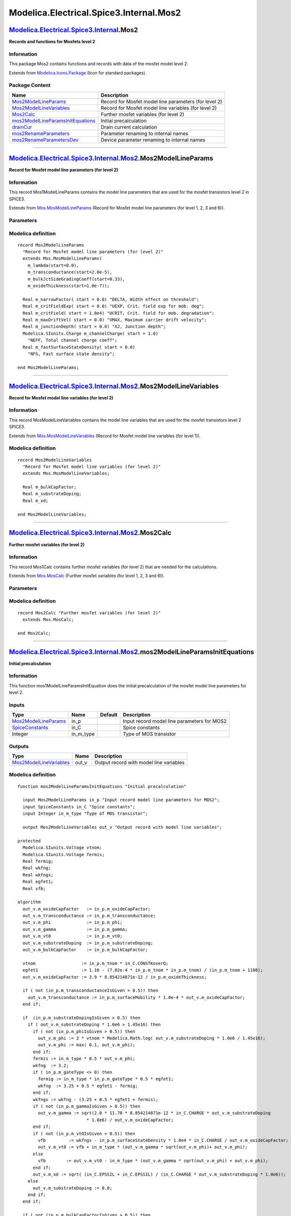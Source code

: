========================================
Modelica.Electrical.Spice3.Internal.Mos2
========================================

`Modelica.Electrical.Spice3.Internal <Modelica_Electrical_Spice3_Internal.html#Modelica.Electrical.Spice3.Internal>`_.Mos2
--------------------------------------------------------------------------------------------------------------------------

**Records and functions for Mosfets level 2**

Information
~~~~~~~~~~~

::

This package Mos2 contains functions and records with data of the mosfet
model level 2.

::

Extends from
`Modelica.Icons.Package <Modelica_Icons_Package.html#Modelica.Icons.Package>`_
(Icon for standard packages).

Package Content
~~~~~~~~~~~~~~~

+---------------------------------------------------------------------------------------------------------------------------------------------------------------------------------------------------------------------------------------------+---------------------------------------------------------+
| Name                                                                                                                                                                                                                                        | Description                                             |
+=============================================================================================================================================================================================================================================+=========================================================+
| |image7| `Mos2ModelLineParams <Modelica_Electrical_Spice3_Internal_Mos2.html#Modelica.Electrical.Spice3.Internal.Mos2.Mos2ModelLineParams>`_                                                                                                | Record for Mosfet model line parameters (for level 2)   |
+---------------------------------------------------------------------------------------------------------------------------------------------------------------------------------------------------------------------------------------------+---------------------------------------------------------+
| |image8| `Mos2ModelLineVariables <Modelica_Electrical_Spice3_Internal_Mos2.html#Modelica.Electrical.Spice3.Internal.Mos2.Mos2ModelLineVariables>`_                                                                                          | Record for Mosfet model line variables (for level 2)    |
+---------------------------------------------------------------------------------------------------------------------------------------------------------------------------------------------------------------------------------------------+---------------------------------------------------------+
| |image9| `Mos2Calc <Modelica_Electrical_Spice3_Internal_Mos2.html#Modelica.Electrical.Spice3.Internal.Mos2.Mos2Calc>`_                                                                                                                      | Further mosfet variables (for level 2)                  |
+---------------------------------------------------------------------------------------------------------------------------------------------------------------------------------------------------------------------------------------------+---------------------------------------------------------+
| |image10| `mos2ModelLineParamsInitEquations <Modelica_Electrical_Spice3_Internal_Mos2.html#Modelica.Electrical.Spice3.Internal.Mos2.mos2ModelLineParamsInitEquations>`_                                                                     | Initial precalculation                                  |
+---------------------------------------------------------------------------------------------------------------------------------------------------------------------------------------------------------------------------------------------+---------------------------------------------------------+
| |image11| `drainCur <Modelica_Electrical_Spice3_Internal_Mos2.html#Modelica.Electrical.Spice3.Internal.Mos2.drainCur>`_                                                                                                                     | Drain current calculation                               |
+---------------------------------------------------------------------------------------------------------------------------------------------------------------------------------------------------------------------------------------------+---------------------------------------------------------+
| |image12| `mos2RenameParameters <Modelica_Electrical_Spice3_Internal_Mos2.html#Modelica.Electrical.Spice3.Internal.Mos2.mos2RenameParameters>`_                                                                                             | Parameter renaming to internal names                    |
+---------------------------------------------------------------------------------------------------------------------------------------------------------------------------------------------------------------------------------------------+---------------------------------------------------------+
| |image13| `mos2RenameParametersDev <Modelica_Electrical_Spice3_Internal_Mos2.html#Modelica.Electrical.Spice3.Internal.Mos2.mos2RenameParametersDev>`_                                                                                       | Device parameter renaming to internal names             |
+---------------------------------------------------------------------------------------------------------------------------------------------------------------------------------------------------------------------------------------------+---------------------------------------------------------+

--------------

`Modelica.Electrical.Spice3.Internal.Mos2 <Modelica_Electrical_Spice3_Internal_Mos2.html#Modelica.Electrical.Spice3.Internal.Mos2>`_.Mos2ModelLineParams
--------------------------------------------------------------------------------------------------------------------------------------------------------

**Record for Mosfet model line parameters (for level 2)**

Information
~~~~~~~~~~~

::

This record Mos1ModelLineParams contains the model line parameters that
are used for the mosfet transistors level 2 in SPICE3.

::

Extends from
`Mos.MosModelLineParams <Modelica_Electrical_Spice3_Internal_Mos.html#Modelica.Electrical.Spice3.Internal.Mos.MosModelLineParams>`_
(Record for Mosfet model line parameters (for level 1, 2, 3 and 6)).

Parameters
~~~~~~~~~~

+----------------------------------------------------------------------------------------------------------------------------------------------+---------------------------------------+-----------+---------------------------------------------------------------+
| Type                                                                                                                                         | Name                                  | Default   | Description                                                   |
+==============================================================================================================================================+=======================================+===========+===============================================================+
| Initialization                                                                                                                               |
+----------------------------------------------------------------------------------------------------------------------------------------------+---------------------------------------+-----------+---------------------------------------------------------------+
| Real                                                                                                                                         | m\_jctSatCurDensity.start             | 0.0       | JS, Bulk jct. sat. current density, input - use tSatCurDens   |
+----------------------------------------------------------------------------------------------------------------------------------------------+---------------------------------------+-----------+---------------------------------------------------------------+
| `Resistance <Modelica_SIunits.html#Modelica.SIunits.Resistance>`_                                                                            | m\_sheetResistance.start              | 0.0       | RSH, Sheet resistance [Ohm]                                   |
+----------------------------------------------------------------------------------------------------------------------------------------------+---------------------------------------+-----------+---------------------------------------------------------------+
| Real                                                                                                                                         | m\_bulkJctPotential.start             | 0.8       | PB, Bulk junction potential, input - use tBulkPot             |
+----------------------------------------------------------------------------------------------------------------------------------------------+---------------------------------------+-----------+---------------------------------------------------------------+
| Real                                                                                                                                         | m\_bulkJctBotGradingCoeff.start       | 0.5       | MJ, Bottom grading coefficient                                |
+----------------------------------------------------------------------------------------------------------------------------------------------+---------------------------------------+-----------+---------------------------------------------------------------+
| Real                                                                                                                                         | m\_bulkJctSideGradingCoeff.start      | 0.33      | MJSW, Side grading coefficient                                |
+----------------------------------------------------------------------------------------------------------------------------------------------+---------------------------------------+-----------+---------------------------------------------------------------+
| Real                                                                                                                                         | m\_oxideThickness.start               | 1.0e-7    | TOX, Oxide thickness unit: micron                             |
+----------------------------------------------------------------------------------------------------------------------------------------------+---------------------------------------+-----------+---------------------------------------------------------------+
| Real                                                                                                                                         | m\_gateSourceOverlapCapFactor.start   | 0.0       | CGS0, Gate-source overlap cap                                 |
+----------------------------------------------------------------------------------------------------------------------------------------------+---------------------------------------+-----------+---------------------------------------------------------------+
| Real                                                                                                                                         | m\_gateDrainOverlapCapFactor.start    | 0.0       | CGD0, Gate-drain overlap cap                                  |
+----------------------------------------------------------------------------------------------------------------------------------------------+---------------------------------------+-----------+---------------------------------------------------------------+
| Real                                                                                                                                         | m\_gateBulkOverlapCapFactor.start     | 0.0       | CGB0, Gate-bulk overlap cap                                   |
+----------------------------------------------------------------------------------------------------------------------------------------------+---------------------------------------+-----------+---------------------------------------------------------------+
| Real                                                                                                                                         | m\_fNcoef.start                       | 0.0       | KF, Flicker noise coefficient                                 |
+----------------------------------------------------------------------------------------------------------------------------------------------+---------------------------------------+-----------+---------------------------------------------------------------+
| Real                                                                                                                                         | m\_fNexp.start                        | 1.0       | AF, Flicker noise exponent                                    |
+----------------------------------------------------------------------------------------------------------------------------------------------+---------------------------------------+-----------+---------------------------------------------------------------+
| Real                                                                                                                                         | m\_oxideCapFactor.start               | 0.0       |                                                               |
+----------------------------------------------------------------------------------------------------------------------------------------------+---------------------------------------+-----------+---------------------------------------------------------------+
| `Voltage <Modelica_SIunits.html#Modelica.SIunits.Voltage>`_                                                                                  | m\_vt0.start                          | 0.0       | VTO, Threshold voltage [V]                                    |
+----------------------------------------------------------------------------------------------------------------------------------------------+---------------------------------------+-----------+---------------------------------------------------------------+
| `Capacitance <Modelica_SIunits.html#Modelica.SIunits.Capacitance>`_                                                                          | m\_capBD.start                        | 0.0       | CBD, B-D junction capacitance [F]                             |
+----------------------------------------------------------------------------------------------------------------------------------------------+---------------------------------------+-----------+---------------------------------------------------------------+
| `Capacitance <Modelica_SIunits.html#Modelica.SIunits.Capacitance>`_                                                                          | m\_capBS.start                        | 0.0       | CBS, B-S junction capacitance [F]                             |
+----------------------------------------------------------------------------------------------------------------------------------------------+---------------------------------------+-----------+---------------------------------------------------------------+
| `CapacitancePerArea <Modelica_SIunits.html#Modelica.SIunits.CapacitancePerArea>`_                                                            | m\_bulkCapFactor.start                | 0.0       | CJ, Bottom junction cap per area [F/m2]                       |
+----------------------------------------------------------------------------------------------------------------------------------------------+---------------------------------------+-----------+---------------------------------------------------------------+
| `Permittivity <Modelica_SIunits.html#Modelica.SIunits.Permittivity>`_                                                                        | m\_sideWallCapFactor.start            | 0.0       | CJSW, Side grading coefficient [F/m]                          |
+----------------------------------------------------------------------------------------------------------------------------------------------+---------------------------------------+-----------+---------------------------------------------------------------+
| Real                                                                                                                                         | m\_fwdCapDepCoeff.start               | 0.5       | FC, Forward bias jct. fit parm.                               |
+----------------------------------------------------------------------------------------------------------------------------------------------+---------------------------------------+-----------+---------------------------------------------------------------+
| `Voltage <Modelica_SIunits.html#Modelica.SIunits.Voltage>`_                                                                                  | m\_phi.start                          | 0.6       | PHI, Surface potential [V]                                    |
+----------------------------------------------------------------------------------------------------------------------------------------------+---------------------------------------+-----------+---------------------------------------------------------------+
| `Voltage <Modelica_SIunits.html#Modelica.SIunits.Voltage>`_                                                                                  | m\_gamma.start                        | 0.0       | GAMMA, Bulk threshold parameter [V]                           |
+----------------------------------------------------------------------------------------------------------------------------------------------+---------------------------------------+-----------+---------------------------------------------------------------+
| `InversePotential <Modelica_SIunits.html#Modelica.SIunits.InversePotential>`_                                                                | m\_lambda.start                       | 0.0       | Channel-length modulation [1/V]                               |
+----------------------------------------------------------------------------------------------------------------------------------------------+---------------------------------------+-----------+---------------------------------------------------------------+
| Real                                                                                                                                         | m\_substrateDoping.start              | 0.0       | NSUB, Substrate doping                                        |
+----------------------------------------------------------------------------------------------------------------------------------------------+---------------------------------------+-----------+---------------------------------------------------------------+
| Real                                                                                                                                         | m\_gateType.start                     | 1.0       | TPG, Gate type                                                |
+----------------------------------------------------------------------------------------------------------------------------------------------+---------------------------------------+-----------+---------------------------------------------------------------+
| `PerArea\_cm <Modelica_SIunits_Conversions_NonSIunits.html#Modelica.SIunits.Conversions.NonSIunits.PerArea_cm>`_                             | m\_surfaceStateDensity.start          | 0.0       | NSS, Gate type [1/cm2]                                        |
+----------------------------------------------------------------------------------------------------------------------------------------------+---------------------------------------+-----------+---------------------------------------------------------------+
| `Area\_cmPerVoltageSecond <Modelica_SIunits_Conversions_NonSIunits.html#Modelica.SIunits.Conversions.NonSIunits.Area_cmPerVoltageSecond>`_   | m\_surfaceMobility.start              | 600.0     | UO, Surface mobility [cm2/(V.s)]                              |
+----------------------------------------------------------------------------------------------------------------------------------------------+---------------------------------------+-----------+---------------------------------------------------------------+
| `Length <Modelica_SIunits.html#Modelica.SIunits.Length>`_                                                                                    | m\_latDiff.start                      | 0.0       | LD, Lateral diffusion [m]                                     |
+----------------------------------------------------------------------------------------------------------------------------------------------+---------------------------------------+-----------+---------------------------------------------------------------+
| `Current <Modelica_SIunits.html#Modelica.SIunits.Current>`_                                                                                  | m\_jctSatCur.start                    | 1.0e-14   | IS, Bulk junction sat. current [A]                            |
+----------------------------------------------------------------------------------------------------------------------------------------------+---------------------------------------+-----------+---------------------------------------------------------------+
| `Resistance <Modelica_SIunits.html#Modelica.SIunits.Resistance>`_                                                                            | m\_drainResistance.start              | 0         | RD, Drain ohmic resistance [Ohm]                              |
+----------------------------------------------------------------------------------------------------------------------------------------------+---------------------------------------+-----------+---------------------------------------------------------------+
| `Resistance <Modelica_SIunits.html#Modelica.SIunits.Resistance>`_                                                                            | m\_sourceResistance.start             | 0         | RS, Source ohmic resistance [Ohm]                             |
+----------------------------------------------------------------------------------------------------------------------------------------------+---------------------------------------+-----------+---------------------------------------------------------------+
| `Transconductance <Modelica_SIunits.html#Modelica.SIunits.Transconductance>`_                                                                | m\_transconductance.start             | 2.0e-5    | input - use tTransconductance [A/V2]                          |
+----------------------------------------------------------------------------------------------------------------------------------------------+---------------------------------------+-----------+---------------------------------------------------------------+

Modelica definition
~~~~~~~~~~~~~~~~~~~

::

    record Mos2ModelLineParams 
      "Record for Mosfet model line parameters (for level 2)"
      extends Mos.MosModelLineParams(
        m_lambda(start=0.0),
        m_transconductance(start=2.0e-5),
        m_bulkJctSideGradingCoeff(start=0.33),
        m_oxideThickness(start=1.0e-7));

      Real m_narrowFactor( start = 0.0) "DELTA, Width effect on threshold";
      Real m_critFieldExp( start = 0.0) "UEXP, Crit. field exp for mob. deg";
      Real m_critField( start = 1.0e4) "UCRIT, Crit. field for mob. degradation";
      Real m_maxDriftVel( start = 0.0) "VMAX, Maximum carrier drift velocity";
      Real m_junctionDepth( start = 0.0) "XJ, Junction depth";
      Modelica.SIunits.Charge m_channelCharge( start = 1.0) 
        "NEFF, Total channel charge coeff";
      Real m_fastSurfaceStateDensity( start = 0.0) 
        "NFS, Fast surface state density";

    end Mos2ModelLineParams;

--------------

`Modelica.Electrical.Spice3.Internal.Mos2 <Modelica_Electrical_Spice3_Internal_Mos2.html#Modelica.Electrical.Spice3.Internal.Mos2>`_.Mos2ModelLineVariables
-----------------------------------------------------------------------------------------------------------------------------------------------------------

**Record for Mosfet model line variables (for level 2)**

Information
~~~~~~~~~~~

::

This record MosModelLineVariables contains the model line variables that
are used for the mosfet transistors level 2 SPICE3.

::

Extends from
`Mos.MosModelLineVariables <Modelica_Electrical_Spice3_Internal_Mos.html#Modelica.Electrical.Spice3.Internal.Mos.MosModelLineVariables>`_
(Record for Mosfet model line variables (for level 1)).

Modelica definition
~~~~~~~~~~~~~~~~~~~

::

    record Mos2ModelLineVariables 
      "Record for Mosfet model line variables (for level 2)"
      extends Mos.MosModelLineVariables;

      Real m_bulkCapFactor;
      Real m_substrateDoping;
      Real m_xd;

    end Mos2ModelLineVariables;

--------------

`Modelica.Electrical.Spice3.Internal.Mos2 <Modelica_Electrical_Spice3_Internal_Mos2.html#Modelica.Electrical.Spice3.Internal.Mos2>`_.Mos2Calc
---------------------------------------------------------------------------------------------------------------------------------------------

**Further mosfet variables (for level 2)**

Information
~~~~~~~~~~~

::

This record Mos1Calc contains further mosfet variables (for level 2)
that are needed for the calculations.

::

Extends from
`Mos.MosCalc <Modelica_Electrical_Spice3_Internal_Mos.html#Modelica.Electrical.Spice3.Internal.Mos.MosCalc>`_
(Further mosfet variables (for level 1, 2, 3 and 6)).

Parameters
~~~~~~~~~~

+---------------------------------------------------------------------------------+------------------------------+-----------+---------------+
| Type                                                                            | Name                         | Default   | Description   |
+=================================================================================+==============================+===========+===============+
| Initialization                                                                  |
+---------------------------------------------------------------------------------+------------------------------+-----------+---------------+
| Integer                                                                         | m\_mode.start                | 1         | Mode          |
+---------------------------------------------------------------------------------+------------------------------+-----------+---------------+
| `Transconductance <Modelica_SIunits.html#Modelica.SIunits.Transconductance>`_   | m\_tTransconductance.start   | 0.        | [A/V2]        |
+---------------------------------------------------------------------------------+------------------------------+-----------+---------------+
| Real                                                                            | m\_tSurfMob.start            | 0.        |               |
+---------------------------------------------------------------------------------+------------------------------+-----------+---------------+
| `Voltage <Modelica_SIunits.html#Modelica.SIunits.Voltage>`_                     | m\_tPhi.start                | 0.7       | [V]           |
+---------------------------------------------------------------------------------+------------------------------+-----------+---------------+
| `Voltage <Modelica_SIunits.html#Modelica.SIunits.Voltage>`_                     | m\_tVto.start                | 1.        | [V]           |
+---------------------------------------------------------------------------------+------------------------------+-----------+---------------+
| Real                                                                            | m\_tSatCurDens.start         | 0.        |               |
+---------------------------------------------------------------------------------+------------------------------+-----------+---------------+
| `Current <Modelica_SIunits.html#Modelica.SIunits.Current>`_                     | m\_tDrainSatCur.start        | 0.        | [A]           |
+---------------------------------------------------------------------------------+------------------------------+-----------+---------------+
| `Current <Modelica_SIunits.html#Modelica.SIunits.Current>`_                     | m\_tSourceSatCur.start       | 0.        | [A]           |
+---------------------------------------------------------------------------------+------------------------------+-----------+---------------+
| `Capacitance <Modelica_SIunits.html#Modelica.SIunits.Capacitance>`_             | m\_tCBDb.start               | 0.        | [F]           |
+---------------------------------------------------------------------------------+------------------------------+-----------+---------------+
| `Capacitance <Modelica_SIunits.html#Modelica.SIunits.Capacitance>`_             | m\_tCBDs.start               | 0.        | [F]           |
+---------------------------------------------------------------------------------+------------------------------+-----------+---------------+
| `Capacitance <Modelica_SIunits.html#Modelica.SIunits.Capacitance>`_             | m\_tCBSb.start               | 0.        | [F]           |
+---------------------------------------------------------------------------------+------------------------------+-----------+---------------+
| `Capacitance <Modelica_SIunits.html#Modelica.SIunits.Capacitance>`_             | m\_tCBSs.start               | 0.        | [F]           |
+---------------------------------------------------------------------------------+------------------------------+-----------+---------------+
| Real                                                                            | m\_tCj.start                 | 0.        |               |
+---------------------------------------------------------------------------------+------------------------------+-----------+---------------+
| Real                                                                            | m\_tCjsw.start               | 0.        |               |
+---------------------------------------------------------------------------------+------------------------------+-----------+---------------+
| `Voltage <Modelica_SIunits.html#Modelica.SIunits.Voltage>`_                     | m\_tBulkPot.start            | 0.7       | [V]           |
+---------------------------------------------------------------------------------+------------------------------+-----------+---------------+
| Real                                                                            | m\_tDepCap.start             | 0.35      |               |
+---------------------------------------------------------------------------------+------------------------------+-----------+---------------+
| `Voltage <Modelica_SIunits.html#Modelica.SIunits.Voltage>`_                     | m\_tVbi.start                | 1.        | [V]           |
+---------------------------------------------------------------------------------+------------------------------+-----------+---------------+
| `Voltage <Modelica_SIunits.html#Modelica.SIunits.Voltage>`_                     | m\_VBScrit.start             | 0.7       | [V]           |
+---------------------------------------------------------------------------------+------------------------------+-----------+---------------+
| `Voltage <Modelica_SIunits.html#Modelica.SIunits.Voltage>`_                     | m\_VBDcrit.start             | 0.7       | [V]           |
+---------------------------------------------------------------------------------+------------------------------+-----------+---------------+
| Real                                                                            | m\_f1b.start                 | 0.        |               |
+---------------------------------------------------------------------------------+------------------------------+-----------+---------------+
| Real                                                                            | m\_f2b.start                 | 0.        |               |
+---------------------------------------------------------------------------------+------------------------------+-----------+---------------+
| Real                                                                            | m\_f3b.start                 | 0.        |               |
+---------------------------------------------------------------------------------+------------------------------+-----------+---------------+
| Real                                                                            | m\_f1s.start                 | 0.        |               |
+---------------------------------------------------------------------------------+------------------------------+-----------+---------------+
| Real                                                                            | m\_f2s.start                 | 0.        |               |
+---------------------------------------------------------------------------------+------------------------------+-----------+---------------+
| Real                                                                            | m\_f3s.start                 | 0.        |               |
+---------------------------------------------------------------------------------+------------------------------+-----------+---------------+
| Real                                                                            | m\_dVt.start                 | 0.        |               |
+---------------------------------------------------------------------------------+------------------------------+-----------+---------------+
| `Capacitance <Modelica_SIunits.html#Modelica.SIunits.Capacitance>`_             | m\_capgd.start               | 0.        | [F]           |
+---------------------------------------------------------------------------------+------------------------------+-----------+---------------+
| `Capacitance <Modelica_SIunits.html#Modelica.SIunits.Capacitance>`_             | m\_capgs.start               | 0.        | [F]           |
+---------------------------------------------------------------------------------+------------------------------+-----------+---------------+
| `Capacitance <Modelica_SIunits.html#Modelica.SIunits.Capacitance>`_             | m\_capgb.start               | 0.        | [F]           |
+---------------------------------------------------------------------------------+------------------------------+-----------+---------------+
| `Charge <Modelica_SIunits.html#Modelica.SIunits.Charge>`_                       | m\_qgs.start                 | 0.        | [C]           |
+---------------------------------------------------------------------------------+------------------------------+-----------+---------------+
| `Charge <Modelica_SIunits.html#Modelica.SIunits.Charge>`_                       | m\_qgd.start                 | 0.        | [C]           |
+---------------------------------------------------------------------------------+------------------------------+-----------+---------------+
| `Charge <Modelica_SIunits.html#Modelica.SIunits.Charge>`_                       | m\_qgb.start                 | 0.        | [C]           |
+---------------------------------------------------------------------------------+------------------------------+-----------+---------------+

Modelica definition
~~~~~~~~~~~~~~~~~~~

::

    record Mos2Calc "Further mosfet variables (for level 2)"
      extends Mos.MosCalc;

    end Mos2Calc;

--------------

`Modelica.Electrical.Spice3.Internal.Mos2 <Modelica_Electrical_Spice3_Internal_Mos2.html#Modelica.Electrical.Spice3.Internal.Mos2>`_.mos2ModelLineParamsInitEquations
---------------------------------------------------------------------------------------------------------------------------------------------------------------------

**Initial precalculation**

Information
~~~~~~~~~~~

::

This function mos1ModelLineParamsInitEquation does the initial
precalculation of the mosfet model line parameters for level 2.

::

Inputs
~~~~~~

+---------------------------------------------------------------------------------------------------------------------------------------+---------------+-----------+-----------------------------------------------+
| Type                                                                                                                                  | Name          | Default   | Description                                   |
+=======================================================================================================================================+===============+===========+===============================================+
| `Mos2ModelLineParams <Modelica_Electrical_Spice3_Internal_Mos2.html#Modelica.Electrical.Spice3.Internal.Mos2.Mos2ModelLineParams>`_   | in\_p         |           | Input record model line parameters for MOS2   |
+---------------------------------------------------------------------------------------------------------------------------------------+---------------+-----------+-----------------------------------------------+
| `SpiceConstants <Modelica_Electrical_Spice3_Internal.html#Modelica.Electrical.Spice3.Internal.SpiceConstants>`_                       | in\_C         |           | Spice constants                               |
+---------------------------------------------------------------------------------------------------------------------------------------+---------------+-----------+-----------------------------------------------+
| Integer                                                                                                                               | in\_m\_type   |           | Type of MOS transistor                        |
+---------------------------------------------------------------------------------------------------------------------------------------+---------------+-----------+-----------------------------------------------+

Outputs
~~~~~~~

+---------------------------------------------------------------------------------------------------------------------------------------------+----------+-------------------------------------------+
| Type                                                                                                                                        | Name     | Description                               |
+=============================================================================================================================================+==========+===========================================+
| `Mos2ModelLineVariables <Modelica_Electrical_Spice3_Internal_Mos2.html#Modelica.Electrical.Spice3.Internal.Mos2.Mos2ModelLineVariables>`_   | out\_v   | Output record with model line variables   |
+---------------------------------------------------------------------------------------------------------------------------------------------+----------+-------------------------------------------+

Modelica definition
~~~~~~~~~~~~~~~~~~~

::

    function mos2ModelLineParamsInitEquations "Initial precalculation"

      input Mos2ModelLineParams in_p "Input record model line parameters for MOS2";
      input SpiceConstants in_C "Spice constants";
      input Integer in_m_type "Type of MOS transistor";

      output Mos2ModelLineVariables out_v "Output record with model line variables";

    protected 
      Modelica.SIunits.Voltage vtnom;
      Modelica.SIunits.Voltage fermis;
      Real fermig;
      Real wkfng;
      Real wkfngs;
      Real egfet1;
      Real vfb;

    algorithm 
      out_v.m_oxideCapFactor   := in_p.m_oxideCapFactor;
      out_v.m_transconductance := in_p.m_transconductance;
      out_v.m_phi              := in_p.m_phi;
      out_v.m_gamma            := in_p.m_gamma;
      out_v.m_vt0              := in_p.m_vt0;
      out_v.m_substrateDoping  := in_p.m_substrateDoping;
      out_v.m_bulkCapFactor    := in_p.m_bulkCapFactor;

      vtnom                  := in_p.m_tnom * in_C.CONSTKoverQ;
      egfet1                 := 1.16 - (7.02e-4 * in_p.m_tnom * in_p.m_tnom) / (in_p.m_tnom + 1108);
      out_v.m_oxideCapFactor := 3.9 * 8.854214871e-12 / in_p.m_oxideThickness;

      if ( not (in_p.m_transconductanceIsGiven > 0.5)) then
        out_v.m_transconductance := in_p.m_surfaceMobility * 1.0e-4 * out_v.m_oxideCapFactor;
      end if;

      if  (in_p.m_substrateDopingIsGiven > 0.5) then
        if ( out_v.m_substrateDoping * 1.0e6 > 1.45e16) then
          if ( not (in_p.m_phiIsGiven > 0.5)) then
            out_v.m_phi := 2 * vtnom * Modelica.Math.log( out_v.m_substrateDoping * 1.0e6 / 1.45e16);
            out_v.m_phi := max( 0.1, out_v.m_phi);
          end if;
          fermis := in_m_type * 0.5 * out_v.m_phi;
          wkfng  := 3.2;
          if ( in_p.m_gateType <> 0) then
            fermig := in_m_type * in_p.m_gateType * 0.5 * egfet1;
            wkfng  := 3.25 + 0.5 * egfet1 - fermig;
          end if;
          wkfngs := wkfng - (3.25 + 0.5 * egfet1 + fermis);
          if ( not (in_p.m_gammaIsGiven > 0.5)) then
            out_v.m_gamma := sqrt(2.0 * 11.70 * 8.854214871e-12 * in_C.CHARGE * out_v.m_substrateDoping
                               * 1.0e6) / out_v.m_oxideCapFactor;
          end if;
          if ( not (in_p.m_vtOIsGiven > 0.5)) then
            vfb         := wkfngs - in_p.m_surfaceStateDensity * 1.0e4 * in_C.CHARGE / out_v.m_oxideCapFactor;
            out_v.m_vt0 := vfb + in_m_type * (out_v.m_gamma * sqrt(out_v.m_phi)+ out_v.m_phi);
          else
            vfb        := out_v.m_vt0 - in_m_type * (out_v.m_gamma * sqrt(out_v.m_phi) + out_v.m_phi);
          end if;
          out_v.m_xd := sqrt( (in_C.EPSSIL + in_C.EPSSIL) / (in_C.CHARGE * out_v.m_substrateDoping * 1.0e6));
        else
          out_v.m_substrateDoping := 0.0;
        end if;
      end if;

      if ( not (in_p.m_bulkCapFactorIsGiven > 0.5)) then
        out_v.m_bulkCapFactor := sqrt( in_C.EPSSIL * in_C.CHARGE * out_v.m_substrateDoping
                                  * 1e6 /(2 * in_p.m_bulkJctPotential));
      end if;

    end mos2ModelLineParamsInitEquations;

--------------

`Modelica.Electrical.Spice3.Internal.Mos2 <Modelica_Electrical_Spice3_Internal_Mos2.html#Modelica.Electrical.Spice3.Internal.Mos2>`_.drainCur
---------------------------------------------------------------------------------------------------------------------------------------------

**Drain current calculation**

Information
~~~~~~~~~~~

::

This function drainCur calculates the main currents that flows from
drain node to source node (level 2).

::

Inputs
~~~~~~

+---------------------------------------------------------------------------------------------------------------------------------------------+---------------+-----------+-----------------------------------------------+
| Type                                                                                                                                        | Name          | Default   | Description                                   |
+=============================================================================================================================================+===============+===========+===============================================+
| `Voltage <Modelica_SIunits.html#Modelica.SIunits.Voltage>`_                                                                                 | vbs           |           | [V]                                           |
+---------------------------------------------------------------------------------------------------------------------------------------------+---------------+-----------+-----------------------------------------------+
| `Voltage <Modelica_SIunits.html#Modelica.SIunits.Voltage>`_                                                                                 | vgs           |           | [V]                                           |
+---------------------------------------------------------------------------------------------------------------------------------------------+---------------+-----------+-----------------------------------------------+
| `Voltage <Modelica_SIunits.html#Modelica.SIunits.Voltage>`_                                                                                 | vds           |           | [V]                                           |
+---------------------------------------------------------------------------------------------------------------------------------------------+---------------+-----------+-----------------------------------------------+
| `Mosfet <Modelica_Electrical_Spice3_Internal_Mosfet.html#Modelica.Electrical.Spice3.Internal.Mosfet.Mosfet>`_                               | in\_m         |           | Record mosfet                                 |
+---------------------------------------------------------------------------------------------------------------------------------------------+---------------+-----------+-----------------------------------------------+
| `Mos2Calc <Modelica_Electrical_Spice3_Internal_Mos2.html#Modelica.Electrical.Spice3.Internal.Mos2.Mos2Calc>`_                               | in\_c         |           | Input record Mos2Calc                         |
+---------------------------------------------------------------------------------------------------------------------------------------------+---------------+-----------+-----------------------------------------------+
| `Mos2ModelLineParams <Modelica_Electrical_Spice3_Internal_Mos2.html#Modelica.Electrical.Spice3.Internal.Mos2.Mos2ModelLineParams>`_         | in\_p         |           | Input record model line parameters for MOS2   |
+---------------------------------------------------------------------------------------------------------------------------------------------+---------------+-----------+-----------------------------------------------+
| `SpiceConstants <Modelica_Electrical_Spice3_Internal.html#Modelica.Electrical.Spice3.Internal.SpiceConstants>`_                             | in\_C         |           | Spice constants                               |
+---------------------------------------------------------------------------------------------------------------------------------------------+---------------+-----------+-----------------------------------------------+
| `Mos2ModelLineVariables <Modelica_Electrical_Spice3_Internal_Mos2.html#Modelica.Electrical.Spice3.Internal.Mos2.Mos2ModelLineVariables>`_   | in\_vp        |           | Input record model line variables             |
+---------------------------------------------------------------------------------------------------------------------------------------------+---------------+-----------+-----------------------------------------------+
| Integer                                                                                                                                     | in\_m\_type   |           | Type of MOS transistor                        |
+---------------------------------------------------------------------------------------------------------------------------------------------+---------------+-----------+-----------------------------------------------+

Outputs
~~~~~~~

+-----------------------------------------------------------------------------------------------------------------+----------+--------------------------+
| Type                                                                                                            | Name     | Description              |
+=================================================================================================================+==========+==========================+
| `Mos2Calc <Modelica_Electrical_Spice3_Internal_Mos2.html#Modelica.Electrical.Spice3.Internal.Mos2.Mos2Calc>`_   | out\_c   | Output record Mos2Calc   |
+-----------------------------------------------------------------------------------------------------------------+----------+--------------------------+

Modelica definition
~~~~~~~~~~~~~~~~~~~

::

    function drainCur "Drain current calculation"

       input Modelica.SIunits.Voltage vbs;
       input Modelica.SIunits.Voltage vgs;
       input Modelica.SIunits.Voltage vds;

       input Mosfet.Mosfet in_m "Record mosfet";
       input Mos2Calc in_c "Input record Mos2Calc";
       input Mos2ModelLineParams in_p "Input record model line parameters for MOS2";
       input SpiceConstants in_C "Spice constants";
       input Mos2ModelLineVariables in_vp "Input record model line variables";
       input Integer in_m_type "Type of MOS transistor";

       output Mos2Calc out_c "Output record Mos2Calc";

    protected 
      Real vt;      // K * T / Q
      Real beta1;
      Real dsrgdb;
      Real d2sdb2;
      Real sphi = 0.0;
      Real sphi3 = 1.0;    // square root of phi
      Real barg;
      Real sarg;
      Real bsarg = 0.0;
      Real sarg3;
      Real d2bdb2;
      Real factor;
      Real dbrgdb;
      Real eta;
      Real vbin;
      Real vth;
      Real dgddb2;
      Real dgddvb;
      Real dgdvds;
      Real gamasd;
      Real gammad;
      Real xn =   1.0;
      Real argg = 0.0;
      Real vgst;
      Real vgsx;
      Real dgdvbs;
      Real body;
      Real bodys = 0.0;
      Real gdbdv;
      Real dodvbs;
      Real dodvds = 0.0;
      Real dxndvd = 0.0;
      Real dxndvb = 0.0;
      Real dudvgs;
      Real dudvds;
      Real dudvbs;
      Real ufact;
      Real ueff;
      Real dsdvgs;
      Real dsdvbs;
      Real dbsrdb;
      Real gdbdvs = 0.0;
      Real dldvgs;
      Real dldvds;
      Real dldvbs;
      Real clfact;
      Real xleff;
      Real deltal;
      Real xwb;
      Real xld;
      Real xlamda = in_p.m_lambda;
      Real phiMinVbs;
      Real tmp;

      Real argss;
      Real argsd;
      Real args = 0.0;
      Real argd = 0.0;
      Real argxs = 0.0;
      Real argxd = 0.0;
      Real dbargs;
      Real dbargd;
      Real dbxws;
      Real dbxwd;
      Real xwd;
      Real xws;
      Real daddb2;
      Real dasdb2;
      Real ddxwd;
      Real cfs;
      Real cdonco;
      Real argv;
      Real gammd2;
      Real arg;
      Real y3;
      Real xvalid = 0.0;
      Real[4] sig1;
      Real[4] sig2;
      Real[4] a4;
      Real[4] b4;
      Real[8] x4;
      Real[8] poly4;
      Real delta4;
      Integer j;
      Integer iknt = 0;
      Integer i;
      Integer jknt = 0;
      Real v1;
      Real v2;
      Real xv;
      Real a1;
      Real b1;
      Real c1;
      Real d1;
      Real b2;
      Real r1;
      Real s1;
      Real s2;
      Real p1;
      Real p0;
      Real p2;
      Real a3;
      Real b3;
      Real sargv;
      Real dldsat;
      Real xlfact;
      Real xdv;
      Real xlv;
      Real vqchan;
      Real dqdsat;
      Real vl;
      Real dfunds;
      Real dfundg;
      Real dfundb;
      Real xls;
      Real dfact;
      Real vdson;
      Real cdson;
      Real gdson;
      Real didvds;
      Real gmw;
      Real gbson;
      Real expg;

    algorithm 
       out_c := in_c;

      vt := in_C.CONSTKoverQ * in_C.REFTEMP;

      phiMinVbs := out_c.m_tPhi - vbs;
      if ( vbs <= 0.0) then
        sarg   := sqrt( phiMinVbs);
        dsrgdb := -0.5 / sarg;
        d2sdb2 := 0.5 * dsrgdb / phiMinVbs;
      else
        sphi   :=sqrt(out_c.m_tPhi);
        sphi3  :=out_c.m_tPhi*sphi;
        sarg   :=sphi/(1.0 + 0.5*vbs/out_c.m_tPhi);
        tmp    :=sarg/sphi3;
        dsrgdb :=-0.5*sarg*tmp;
        d2sdb2 :=-dsrgdb*tmp;
      end if;

      if ( (vds-vbs) >= 0) then
        barg   := sqrt( phiMinVbs + vds);
        dbrgdb := -0.5 / barg;
        d2bdb2 := 0.5 * dbrgdb / (phiMinVbs + vds);
      else
        barg   := sphi / (1.0 + 0.5 * (vbs - vds) / out_c.m_tPhi);
        tmp    := barg / sphi3;
        dbrgdb := -0.5 * barg * tmp;
        d2bdb2 := -dbrgdb * tmp;
      end if;

      factor := 0.125 * in_p.m_narrowFactor * 2.0 * Modelica.Constants.pi*in_C.EPSSIL / out_c.m_capOx * out_c.m_lEff;

      eta    := 1.0 + factor;
      vbin   := out_c.m_tVbi * in_m_type + factor * phiMinVbs;
      if ( (in_vp.m_gamma > 0.0) or (in_vp.m_substrateDoping > 0.0)) then
        xwd := in_vp.m_xd * barg;
        xws := in_vp.m_xd * sarg;

        argss  := 0.0;
        argsd  := 0.0;
        dbargs := 0.0;
        dbargd := 0.0;
        dgdvds := 0.0;
        dgddb2 := 0.0;
        if ( in_p.m_junctionDepth > 0) then
          tmp   := 2.0 / in_p.m_junctionDepth;
          argxs := 1.0 + xws * tmp;
          argxd := 1.0 + xwd * tmp;
          args  := sqrt( argxs);
          argd  := sqrt( argxd);
          tmp   := 0.5 * in_p.m_junctionDepth / out_c.m_lEff;
          argss := tmp * (args - 1.0);
          argsd := tmp * (argd - 1.0);
        end if;
        gamasd := in_vp.m_gamma * (1.0 - argss - argsd);
        dbxwd  := in_vp.m_xd * dbrgdb;
        dbxws  := in_vp.m_xd * dsrgdb;
        if ( in_p.m_junctionDepth > 0) then
          tmp    := 0.5 / out_c.m_lEff;
          dbargs := tmp * dbxws / args;
          dbargd := tmp * dbxwd / argd;
          dasdb2 := -in_vp.m_xd * (d2sdb2 + dsrgdb * dsrgdb * in_vp.m_xd
                    / (in_p.m_junctionDepth * argxs)) / (out_c.m_lEff * args);
          daddb2 := -in_vp.m_xd * (d2bdb2 + dbrgdb * dbrgdb * in_vp.m_xd
                    / (in_p.m_junctionDepth * argxd))
                    / (out_c.m_lEff * argd);
          dgddb2 := -0.5 * in_vp.m_gamma * (dasdb2 + daddb2);
        end if;
        dgddvb := -in_vp.m_gamma * (dbargs + dbargd);
        if ( in_p.m_junctionDepth > 0) then
          ddxwd  := -dbxwd;
          dgdvds := -in_vp.m_gamma * 0.5 * ddxwd / (out_c.m_lEff * argd);
        end if;
      else
        gamasd := in_vp.m_gamma;
        gammad := in_vp.m_gamma;
        dgddvb := 0.0;
        dgdvds := 0.0;
        dgddb2 := 0.0;
      end if;

      out_c.m_von   := vbin + gamasd * sarg;
      vth           := out_c.m_von;
      out_c.m_vdsat := 0.0;
      if ( in_p.m_fastSurfaceStateDensity <> 0.0 and out_c.m_capOx <> 0.0) then
        cfs          := in_C.CHARGE * in_p.m_fastSurfaceStateDensity * 1.0e4;
        cdonco       := -(gamasd * dsrgdb + dgddvb * sarg) + factor;
        xn           := 1.0 + cfs / out_c.m_capOx * in_m.m_width * out_c.m_lEff + cdonco;
        tmp          := vt * xn;
        out_c.m_von  := out_c.m_von + tmp;
        argg         := 1.0 / tmp;
        vgst         := vgs - out_c.m_von;
      else
        vgst := vgs - out_c.m_von;
        if ( vgs <= out_c.m_von) then
          // cutoff region
          out_c.m_gds    := 0.0;
          out_c.m_cdrain := 0.0;
          out_c.m_gm     := 0.0;
          out_c.m_gmbs   := 0.0;
          return;
        end if;
      end if;

      sarg3  := sarg * sarg * sarg;
      gammad := gamasd;
      dgdvbs := dgddvb;
      body   := barg * barg * barg - sarg3;
      gdbdv  := 2.0 * gammad * (barg * barg * dbrgdb - sarg * sarg * dsrgdb);
      dodvbs := -factor + dgdvbs * sarg + gammad * dsrgdb;

      if ( (in_p.m_fastSurfaceStateDensity <> 0.0) and (out_c.m_capOx <> 0.0)) then
        dxndvb := 2.0 * dgdvbs * dsrgdb + gammad * d2sdb2 + dgddb2 * sarg;
        dodvbs := dodvbs + vt * dxndvb;
        dxndvd := dgdvds * dsrgdb;
        dodvds := dgdvds * sarg + vt * dxndvd;
      end if;

      // evaluate effective mobility and its derivatives
      ufact  := 1.0;
      ueff   := in_p.m_surfaceMobility * 1e-4;
      dudvgs := 0.0;
      dudvds := 0.0;
      dudvbs := 0.0;
      if (out_c.m_capOx > 0.0) then
        tmp := in_p.m_critField * in_C.EPSSIL * 100 / in_vp.m_oxideCapFactor;
        if (vgst > tmp) then
          ufact  := exp( in_p.m_critFieldExp * Modelica.Math.log( tmp / vgst));
          ueff   := in_p.m_surfaceMobility * 1.0e-4 * ufact;
          dudvgs := -ufact * in_p.m_critFieldExp / vgst;
          dudvds := 0.0;
          dudvbs := in_p.m_critFieldExp * ufact * dodvbs / vgst;
        end if;
      end if;

      // evaluate saturation voltage and its derivatives according to
      // grove-frohman equation
      vgsx   := vgs;
      gammad := gamasd / eta;
      dgdvbs := dgddvb;
      if (in_p.m_fastSurfaceStateDensity <> 0 and out_c.m_capOx <> 0) then
        vgsx := max( vgs, out_c.m_von);
      end if;
      if (gammad > 0) then
        gammd2 := gammad * gammad;
        argv   := (vgsx - vbin) / eta + phiMinVbs;
        if (argv <= 0.0) then
          out_c.m_vdsat := 0.0;
          dsdvgs        := 0.0;
          dsdvbs        := 0.0;
        else
          arg           := sqrt( 1.0 + 4.0 * argv / gammd2);
          out_c.m_vdsat := (vgsx - vbin) / eta + gammd2 * (1.0 - arg) / 2.0;
          out_c.m_vdsat := max( out_c.m_vdsat, 0.0);
          dsdvgs        := (1.0 - 1.0 / arg) / eta;
          dsdvbs        := (gammad * (1.0 - arg) + 2.0 * argv / (gammad * arg))
                           / eta * dgdvbs + 1.0 / arg + factor * dsdvgs;
        end if;
      else
        out_c.m_vdsat := (vgsx - vbin) / eta;
        out_c.m_vdsat := max( out_c.m_vdsat, 0.0);
        dsdvgs        := 1.0;
        dsdvbs        := 0.0;
      end if;

      if (in_p.m_maxDriftVel > 0) then
        // evaluate saturation voltage and its derivatives
        // according to baum's theory of scattering velocity saturation
        v1 := (vgsx - vbin) / eta + phiMinVbs;
        v2 := phiMinVbs;
        xv := in_p.m_maxDriftVel * out_c.m_lEff / ueff;
        a1 := gammad / 0.75;
        b1 := -2.0 * (v1 + xv);
        c1 := -2.0 * gammad * xv;
        d1 := 2.0 * v1 * (v2 + xv) - v2 * v2 - 4.0 / 3.0 * gammad * sarg3;
        b2 := a1 * c1 - 4.0 * d1;
        r1 := -b1 * b1 / 3.0 + b2;
        s1 := 2.0 * b1 * b1 * (-b1) / 27.0 + b1 * b2 / 3.0 + (-d1) * (a1 * a1 - 4.0 * b1) - c1 * c1;
        s2 := s1 * s1;
        p1 := s2 / 4.0 + r1 * r1 * r1 / 27.0;
        p0 := abs( p1);
        p2 := sqrt( p0);

        sig1[1] :=  1.0;
        sig1[2] := -1.0;
        sig1[3] :=  1.0;
        sig1[4] := -1.0;
        sig2[1] :=  1.0;
        sig2[2] :=  1.0;
        sig2[3] := -1.0;
        sig2[4] := -1.0;

        if (p1 < 0) then
          y3 := 2.0 * exp( Modelica.Math.log( sqrt( s2 / 4.0 + p0)) / 3.0)
                * cos( Modelica.Math.atan( -2.0 * p2 / s1) / 3.0) + b1 / 3.0;
        else
          y3 := exp( Modelica.Math.log( abs( -s1 / 2.0 + p2)) / 3.0)
                + exp( Modelica.Math.log( abs( -s1 / 2.0 - p2)) / 3.0)
                + b1 / 3.0;
        end if;

        a3 := sqrt( a1 * a1 / 4.0 - b1 + y3);
        b3 := sqrt( y3 * y3 / 4.0 - d1);

        for i in 1:4 loop
          a4[i]  := a1/2.0+sig1[i]*a3;
          b4[i]  := y3/2.0+sig2[i]*b3;
          delta4 := a4[i]*a4[i]/4.0-b4[i];
          if (delta4 >= 0) then
            iknt     := iknt+1;
            tmp      := sqrt(delta4);
            x4[iknt] := -a4[i]/2.0+tmp;
            iknt     := iknt+1;
            x4[iknt] := -a4[i]/2.0-tmp;
          end if;
        end for;
        jknt := 0;
        for j in 1:iknt loop
          if (x4[j] > 0) then
            poly4[j] := x4[j]*x4[j]*x4[j]*x4[j]+a1*x4[j]*x4[j]*x4[j];
            poly4[j] := poly4[j]+b1*x4[j]*x4[j]+c1*x4[j]+d1;
            if (abs(poly4[j]) <= 1.0e-6) then
              jknt := jknt+1;
              if (jknt <= 1) then
                xvalid := x4[j];
              end if;
              if (x4[j] <= xvalid) then
                xvalid := x4[j];
              end if;
            end if;
          end if;
        end for;

        if (jknt > 0) then
          out_c.m_vdsat := xvalid * xvalid - phiMinVbs;
        end if;
      end if;

      // evaluate effective channel length and its derivatives
      dldvgs := 0.0;
      dldvds := 0.0;
      dldvbs := 0.0;
      if (vds <> 0.0) then
        gammad :=gamasd;
        if ((vbs - out_c.m_vdsat) <= 0) then
          bsarg  := sqrt(out_c.m_vdsat + phiMinVbs);
          dbsrdb := -0.5 / bsarg;
        else
          bsarg  :=sphi/(1.0 + 0.5*(vbs - out_c.m_vdsat)/out_c.m_tPhi);
          dbsrdb :=-0.5*bsarg*bsarg/sphi3;
        end if;
        bodys  := bsarg * bsarg * bsarg - sarg3;
        gdbdvs := 2.0 * gammad * (bsarg * bsarg * dbsrdb - sarg * sarg * dsrgdb);
        if (in_p.m_maxDriftVel <= 0) then
          if (in_vp.m_substrateDoping <> 0.0 and (xlamda <= 0.0)) then
            argv   := (vds - out_c.m_vdsat) / 4.0;
            sargv  := sqrt(1.0 + argv * argv);
            arg    := sqrt(argv + sargv);
            xlfact := in_vp.m_xd / (out_c.m_lEff * vds);
            xlamda := xlfact * arg;
            dldsat := vds * xlamda / (8.0 * sargv);

            dldvgs := dldsat * dsdvgs;
            dldvds := -xlamda + dldsat;
            dldvbs := dldsat * dsdvbs;
          end if;
        else
          argv   := (vgsx - vbin) / eta - out_c.m_vdsat;
          xdv    := in_vp.m_xd / sqrt(in_p.m_channelCharge);
          xlv    := in_p.m_maxDriftVel * xdv / (2.0 * ueff);
          vqchan := argv - gammad * bsarg;
          dqdsat := -1.0 + gammad * dbsrdb;
          vl     := in_p.m_maxDriftVel *out_c. m_lEff;
          dfunds := vl * dqdsat - ueff * vqchan;
          dfundg := (vl - ueff * out_c.m_vdsat) / eta;
          dfundb := -vl * (1.0 + dqdsat - factor / eta) + ueff *
             (gdbdvs - dgdvbs * bodys / 1.5) / eta;
          dsdvgs := -dfundg / dfunds;
          dsdvbs := -dfundb / dfunds;
          if ((in_vp.m_substrateDoping <> 0.0) and (xlamda <= 0.0)) then
            argv   := vds - out_c.m_vdsat;
            argv   := max(argv,0.0);
            xls    := sqrt(xlv * xlv + argv);
            dldsat := xdv / (2.0 * xls);
            xlfact := xdv / (out_c.m_lEff * vds);
            xlamda := xlfact * (xls - xlv);
            dldsat := dldsat / out_c.m_lEff;

            dldvgs := dldsat * dsdvgs;
            dldvds := -xlamda + dldsat;
            dldvbs := dldsat * dsdvbs;
          end if;
        end if;
      end if;

      // limit channel shortening at punch-through
      xwb    :=in_vp.m_xd*sqrt(out_c.m_tBulkPot);
      xld    :=out_c.m_lEff - xwb;
      clfact :=1.0 - xlamda*vds;
      dldvds :=-xlamda - dldvds;
      xleff  :=out_c.m_lEff*clfact;
      deltal :=xlamda*vds*out_c.m_lEff;
      if (in_vp.m_substrateDoping == 0.0) then
        xwb := 0.25e-6;
      end if;
      if (xleff < xwb) then
        xleff  := xwb / (1.0 + (deltal - xld) / xwb);
        clfact := xleff / out_c.m_lEff;
        dfact  := xleff * xleff / (xwb * xwb);
        dldvgs := dfact * dldvgs;
        dldvds := dfact * dldvds;
        dldvbs := dfact * dldvbs;
      end if;

      // evaluate effective beta (effective kp)
      beta1 := out_c.m_Beta * ufact / clfact;

      // test for mode of operation and branch appropriately
      gammad := gamasd;
      dgdvbs := dgddvb;
      if (vds <= 1.0e-10) then
        if (vgs <= out_c.m_von) then
          if ((in_p.m_fastSurfaceStateDensity == 0.0) or (out_c.m_capOx == 0.0)) then
            out_c.m_gds := 0.0;
          else
            out_c.m_gds := beta1 * (out_c.m_von - vbin - gammad * sarg) * exp(argg * (vgs - out_c.m_von));
          end if;
        else
          out_c.m_gds :=beta1*(vgs - vbin - gammad*sarg);
        end if;
        out_c.m_cdrain :=0.0;
        out_c.m_gm     :=0.0;
        out_c.m_gmbs   :=0.0;
        return;
      end if;

      if (vgs <= out_c.m_von) then
        // subthreshold region
        if (out_c.m_vdsat <= 0) then
          out_c.m_gds    := 0.0;
          if (vgs > vth) then
            return;
          end if;
          out_c.m_cdrain := 0.0;
          out_c.m_gm     := 0.0;
          out_c.m_gmbs   := 0.0;
          return;
        end if;
        vdson := min(out_c.m_vdsat, vds);
        if (vds > out_c.m_vdsat) then
          barg   := bsarg;
          dbrgdb := dbsrdb;
          body   := bodys;
          gdbdv  := gdbdvs;
        end if;
        cdson  := beta1 * ((out_c.m_von - vbin - eta * vdson * 0.5) * vdson - gammad * body / 1.5);
        didvds := beta1 * (out_c.m_von - vbin - eta * vdson - gammad * barg);
        gdson  := -cdson * dldvds / clfact - beta1 * dgdvds * body / 1.5;
        if (vds < out_c.m_vdsat) then
          gdson := gdson + didvds;
        end if;
        gbson := -cdson * dldvbs / clfact + beta1 *
                 (dodvbs * vdson + factor * vdson - dgdvbs * body / 1.5 - gdbdv);
        if (vds > out_c.m_vdsat) then
          gbson := gbson + didvds * dsdvbs;
        end if;
        expg           := exp(argg * (vgs - out_c.m_von));
        out_c.m_cdrain := cdson * expg;
        gmw            := out_c.m_cdrain * argg;
        out_c.m_gm     := gmw;
        if (vds > out_c.m_vdsat) then
          out_c.m_gm := gmw + didvds * dsdvgs * expg;
        end if;
        tmp          := gmw * (vgs - out_c.m_von) / xn;
        out_c.m_gds  := gdson * expg - out_c.m_gm * dodvds - tmp * dxndvd;
        out_c.m_gmbs := gbson * expg - out_c.m_gm * dodvbs - tmp * dxndvb;
      elseif (vds <= out_c.m_vdsat) then
        // linear region
        out_c.m_cdrain := beta1 * ((vgs - vbin - eta * vds / 2.0) * vds - gammad * body / 1.5);
        arg            := out_c.m_cdrain * (dudvgs / ufact - dldvgs / clfact);
        out_c.m_gm     := arg + beta1 * vds;
        arg            := out_c.m_cdrain * (dudvds / ufact - dldvds / clfact);
        out_c.m_gds    := arg + beta1 * (vgs - vbin - eta *
                          vds - gammad * barg - dgdvds * body / 1.5);
        arg            := out_c.m_cdrain * (dudvbs / ufact - dldvbs / clfact);
        out_c.m_gmbs   := arg - beta1 * (gdbdv + dgdvbs * body / 1.5 - factor * vds);
      else
        // saturation region
        out_c.m_cdrain := beta1 * ((vgs - vbin - eta *
                         out_c.m_vdsat / 2.0) * out_c.m_vdsat - gammad * bodys / 1.5);
        arg            := out_c.m_cdrain * (dudvgs / ufact - dldvgs / clfact);
        out_c.m_gm     := arg + beta1 * out_c.m_vdsat
                         + beta1 * (vgs - vbin - eta * out_c.m_vdsat - gammad * bsarg) * dsdvgs;
        out_c.m_gds    := -out_c.m_cdrain * dldvds / clfact - beta1 * dgdvds * bodys / 1.5;
        arg            := out_c.m_cdrain * (dudvbs / ufact - dldvbs / clfact);
        out_c.m_gmbs   := arg - beta1 * (gdbdvs + dgdvbs * bodys / 1.5 - factor * out_c.m_vdsat)
                         + beta1 *  (vgs - vbin - eta * out_c.m_vdsat - gammad * bsarg) * dsdvbs;
      end if;

    end drainCur;

--------------

`Modelica.Electrical.Spice3.Internal.Mos2 <Modelica_Electrical_Spice3_Internal_Mos2.html#Modelica.Electrical.Spice3.Internal.Mos2>`_.mos2RenameParameters
---------------------------------------------------------------------------------------------------------------------------------------------------------

**Parameter renaming to internal names**

Information
~~~~~~~~~~~

::

This function mos2RenameParameters assigns the external (given by the
user, e.g., RD) technology parameters to the internal parameters (e.g.,
m\_drainResistance). It also does the analysis of the IsGiven values
(level 2).

::

Inputs
~~~~~~

+-------------------------------------------------------------------------------------------------------------------+--------+-----------+-----------------------------------------+
| Type                                                                                                              | Name   | Default   | Description                             |
+===================================================================================================================+========+===========+=========================================+
| `ModelcardMOS2 <Modelica_Electrical_Spice3_Internal.html#Modelica.Electrical.Spice3.Internal.ModelcardMOS2>`_     | ex     |           | Modelcard with technologie parameters   |
+-------------------------------------------------------------------------------------------------------------------+--------+-----------+-----------------------------------------+
| `SpiceConstants <Modelica_Electrical_Spice3_Internal.html#Modelica.Electrical.Spice3.Internal.SpiceConstants>`_   | con    |           | Spice constants                         |
+-------------------------------------------------------------------------------------------------------------------+--------+-----------+-----------------------------------------+

Outputs
~~~~~~~

+---------------------------------------------------------------------------------------------------------------------------------------+----------+---------------------------------------+
| Type                                                                                                                                  | Name     | Description                           |
+=======================================================================================================================================+==========+=======================================+
| `Mos2ModelLineParams <Modelica_Electrical_Spice3_Internal_Mos2.html#Modelica.Electrical.Spice3.Internal.Mos2.Mos2ModelLineParams>`_   | intern   | Output record model line parameters   |
+---------------------------------------------------------------------------------------------------------------------------------------+----------+---------------------------------------+

Modelica definition
~~~~~~~~~~~~~~~~~~~

::

    function mos2RenameParameters "Parameter renaming to internal names"

      input ModelcardMOS2 ex "Modelcard with technologie parameters";
      input SpiceConstants con "Spice constants";

      output Mos2ModelLineParams intern "Output record model line parameters";

    algorithm 
       intern.m_narrowFactor := ex.DELTA;           // DELTA, Width effect on threshold
       intern.m_critFieldExp := ex.UEXP;            // UEXP, Crit. field exp for mob. deg
       intern.m_critField := ex.UCRIT;              // UCRIT, Crit. field for mob. degradation
       intern.m_maxDriftVel := ex.VMAX;             // VMAX, Maximum carrier drift velocity
       intern.m_junctionDepth := ex.XJ;             // XJ, Junction depth
       intern.m_channelCharge := ex.NEFF;           // NEFF, Total channel charge coeff
       intern.m_fastSurfaceStateDensity := ex.NFS;  // NFS, Fast surface state density

       intern.m_oxideCapFactor := 0;

        intern.m_vtOIsGiven := if          (ex.VTO > -1e40) then 1 else 0;
        intern.m_vt0 := if         (ex.VTO > -1e40) then ex.VTO else 0;

        intern.m_capBDIsGiven := if          (ex.CBD > -1e40) then 1 else 0;
        intern.m_capBD := if         (ex.CBD > -1e40) then ex.CBD else 0;

        intern.m_capBSIsGiven := if          (ex.CBS > -1e40) then 1 else 0;
        intern.m_capBS := if         (ex.CBS > -1e40) then ex.CBS else 0;

        intern.m_bulkCapFactor := ex.CJ;           // F/(m*m) zero-bias bulk junction bottom cap. per sq-meter of junction area (default 0)
        intern.m_sideWallCapFactor := ex.CJSW;     // F/m zero-bias junction sidewall cap. per meter of junction perimeter (default 0)
        intern.m_fwdCapDepCoeff := ex.FC;          // coefficient for forward-bias depletion capacitance formula (default 0.5)

        intern.m_phiIsGiven := if          (ex.PHI > -1e40) then 1 else 0;
        intern.m_phi := if         (ex.PHI > -1e40) then ex.PHI else 0.6;

        intern.m_gammaIsGiven := if          (ex.GAMMA > -1e40) then 1 else 0;
        intern.m_gamma := if         (ex.GAMMA > -1e40) then ex.GAMMA else 0;

        intern.m_lambda := ex.LAMBDA;              // 1/V channel-length modulation (default 0)

        intern.m_substrateDopingIsGiven := if          (ex.NSUB > -1e40) then 1 else 0;
        intern.m_substrateDoping := if         (ex.NSUB > -1e40) then ex.NSUB else 0;

        intern.m_gateType := ex.TPG;               // type of gate material: +1 opp. to substrate, -1 same as substrate, 0 Al gate (default 1)
        intern.m_surfaceStateDensity := ex.NSS;    // 1/(cm*cm) surface state density (default 0)
        intern.m_surfaceMobility := ex.UO;         // (cm*cm)/(Vs) surface mobility (default 600)
        intern.m_latDiff := ex.LD;                 // m lateral diffusion (default 0)
        intern.m_jctSatCur := ex.IS;               // A bulk junction saturation current (defaul 1e-14)

        intern.m_drainResistanceIsGiven := if 
                                             (ex.RD > -1e40) then 1 else 0;
        intern.m_drainResistance := if 
                                     (ex.RD > -1e40) then ex.RD else 0;

              intern.m_sourceResistanceIsGiven := if 
                                             (ex.RS > -1e40) then 1 else 0;
        intern.m_sourceResistance := if 
                                     (ex.RS > -1e40) then ex.RS else 0;

        intern.m_transconductanceIsGiven := if          (ex.KP > -1e40) then 1 else 0;
        intern.m_transconductance := if         (ex.KP > -1e40) then ex.KP else 2e-5;

      intern.m_tnom := if (ex.TNOM > -1e40) then ex.TNOM + SpiceConstants.CONSTCtoK else 
        300.15;

       intern.m_jctSatCurDensity := ex.JS;             // A/(m*m) bulk junction saturation current per sq-meter of junction area (default 0)
       intern.m_sheetResistance := ex.RSH;             // Ohm drain and source diffusion sheet resistance (default 0)
       intern.m_bulkJctPotential := ex.PB;             // V bulk junction potential (default 0.8)
       intern.m_bulkJctBotGradingCoeff := ex.MJ;       // bulk junction bottom grading coeff. (default 0.5)
       intern.m_bulkJctSideGradingCoeff := ex.MJSW;    // bulk junction sidewall grading coeff. (default 0.5)

       intern.m_oxideThickness := ex.TOX;              // m oxide thickness (default 1e-7)

       intern.m_oxideThicknessIsGiven := if          (ex.TOX > -1e40) then 1 else 0;
       intern.m_oxideThickness := if         (ex.TOX > -1e40) then ex.TOX else 1e-7;

       intern.m_gateSourceOverlapCapFactor := ex.CGSO; // F/m gate-source overlap capacitance per meter channel width (default 0)
       intern.m_gateDrainOverlapCapFactor := ex.CGDO;  // F/m gate-drain overlap capacitance per meter channel width (default 0)
       intern.m_gateBulkOverlapCapFactor := ex.CGBO;   // F/m gate-bulk overlap capacitance per meter channel width (default 0)
       intern.m_fNcoef := ex.KF;                       // flicker-noise coefficient (default 0)
       intern.m_fNexp := ex.AF;                        // flicker-noise exponent (default 1)

    end mos2RenameParameters;

--------------

`Modelica.Electrical.Spice3.Internal.Mos2 <Modelica_Electrical_Spice3_Internal_Mos2.html#Modelica.Electrical.Spice3.Internal.Mos2>`_.mos2RenameParametersDev
------------------------------------------------------------------------------------------------------------------------------------------------------------

**Device parameter renaming to internal names**

Information
~~~~~~~~~~~

::

This function mos2RenameParameters assigns the external (given by the
user) device parameters to the internal parameters. It also does the
analysis of the IsGiven values (level 2).

::

Inputs
~~~~~~

+-----------------------------------------------------------------------------------------------------------------+---------+-----------+---------------------------------------------------------------------------------+
| Type                                                                                                            | Name    | Default   | Description                                                                     |
+=================================================================================================================+=========+===========+=================================================================================+
| `ModelcardMOS2 <Modelica_Electrical_Spice3_Internal.html#Modelica.Electrical.Spice3.Internal.ModelcardMOS2>`_   | ex      |           |                                                                                 |
+-----------------------------------------------------------------------------------------------------------------+---------+-----------+---------------------------------------------------------------------------------+
| Integer                                                                                                         | mtype   |           |                                                                                 |
+-----------------------------------------------------------------------------------------------------------------+---------+-----------+---------------------------------------------------------------------------------+
| `Length <Modelica_SIunits.html#Modelica.SIunits.Length>`_                                                       | W       |           | Width of channel region [m]                                                     |
+-----------------------------------------------------------------------------------------------------------------+---------+-----------+---------------------------------------------------------------------------------+
| `Length <Modelica_SIunits.html#Modelica.SIunits.Length>`_                                                       | L       |           | Length of channel region [m]                                                    |
+-----------------------------------------------------------------------------------------------------------------+---------+-----------+---------------------------------------------------------------------------------+
| `Area <Modelica_SIunits.html#Modelica.SIunits.Area>`_                                                           | AD      |           | Area of drain diffusion [m2]                                                    |
+-----------------------------------------------------------------------------------------------------------------+---------+-----------+---------------------------------------------------------------------------------+
| `Area <Modelica_SIunits.html#Modelica.SIunits.Area>`_                                                           | AS      |           | Area of source diffusion [m2]                                                   |
+-----------------------------------------------------------------------------------------------------------------+---------+-----------+---------------------------------------------------------------------------------+
| `Length <Modelica_SIunits.html#Modelica.SIunits.Length>`_                                                       | PD      |           | Drain perimeter [m]                                                             |
+-----------------------------------------------------------------------------------------------------------------+---------+-----------+---------------------------------------------------------------------------------+
| `Length <Modelica_SIunits.html#Modelica.SIunits.Length>`_                                                       | PS      |           | Source perimeter [m]                                                            |
+-----------------------------------------------------------------------------------------------------------------+---------+-----------+---------------------------------------------------------------------------------+
| Real                                                                                                            | NRD     |           | Length of drain squares                                                         |
+-----------------------------------------------------------------------------------------------------------------+---------+-----------+---------------------------------------------------------------------------------+
| Real                                                                                                            | NRS     |           | Length of Source squares                                                        |
+-----------------------------------------------------------------------------------------------------------------+---------+-----------+---------------------------------------------------------------------------------+
| Integer                                                                                                         | OFF     |           | Optional initial condition: 0 - IC not used, 1 - IC used, not implemented yet   |
+-----------------------------------------------------------------------------------------------------------------+---------+-----------+---------------------------------------------------------------------------------+
| Real                                                                                                            | IC      |           | Initial condition values, not implemented yet                                   |
+-----------------------------------------------------------------------------------------------------------------+---------+-----------+---------------------------------------------------------------------------------+
| `Temp\_C <Modelica_SIunits.html#Modelica.SIunits.Temp_C>`_                                                      | TEMP    |           | Temperature [degC]                                                              |
+-----------------------------------------------------------------------------------------------------------------+---------+-----------+---------------------------------------------------------------------------------+

Outputs
~~~~~~~

+-----------------------------------------------------------------------------------------------------------------+--------+------------------------+
| Type                                                                                                            | Name   | Description            |
+=================================================================================================================+========+========================+
| `Mosfet <Modelica_Electrical_Spice3_Internal_Mosfet.html#Modelica.Electrical.Spice3.Internal.Mosfet.Mosfet>`_   | dev    | Output record Mosfet   |
+-----------------------------------------------------------------------------------------------------------------+--------+------------------------+

Modelica definition
~~~~~~~~~~~~~~~~~~~

::

    function mos2RenameParametersDev 
      "Device parameter renaming to internal names"
      input ModelcardMOS2 ex;
      input Integer mtype;
      input Modelica.SIunits.Length W "Width of channel region";
      input Modelica.SIunits.Length L "Length of channel region";
      input Modelica.SIunits.Area AD "Area of drain diffusion";
      input Modelica.SIunits.Area AS "Area of source diffusion";
      input Modelica.SIunits.Length PD "Drain perimeter";
      input Modelica.SIunits.Length PS "Source perimeter";
      input Real NRD "Length of drain squares";
      input Real NRS "Length of Source squares";
      input Integer OFF 
        "Optional initial condition: 0 - IC not used, 1 - IC used, not implemented yet";
      input Real IC "Initial condition values, not implemented yet";
      input Modelica.SIunits.Temp_C TEMP "Temperature";

      output Mosfet.Mosfet dev "Output record Mosfet";

    algorithm 
    /*device parameters*/
      dev.m_len := L;               // L, length of channel region
      dev.m_width := W;             // W, width of channel region
      dev.m_drainArea := AD;        // AD, area of drain diffusion
      dev.m_sourceArea := AS;       // AS, area of source diffusion
      dev.m_drainSquares := NRD;    // NRD, length of drain in squares
      dev.m_sourceSquares := NRS;   // NRS, length of source in squares
      dev.m_drainPerimiter := PD;   // PD, Drain perimeter;
      dev.m_sourcePerimiter := PS;  // PS, Source perimeter

        dev.m_dICVDSIsGiven := if          (IC > -1e40) then 1 else 0;
        dev.m_dICVDS := if         (IC > -1e40) then IC else 0;

        dev.m_dICVGSIsGiven := if          (IC > -1e40) then 1 else 0;
        dev.m_dICVGS := if         (IC > -1e40) then IC else 0;

        dev.m_dICVBSIsGiven := if          (IC > -1e40) then 1 else 0;
        dev.m_dICVBS := if         (IC > -1e40) then IC else 0;

      dev.m_off := OFF;             // non-zero to indicate device is off for dc analysis
      dev.m_bPMOS := mtype;         // P type MOSfet model
      dev.m_nLevel := ex.LEVEL;
      assert(ex.LEVEL== 1, "only MOS Level1 implemented");
      dev.m_dTemp :=TEMP + SpiceConstants.CONSTCtoK;
    end mos2RenameParametersDev;

--------------

`Automatically generated <http://www.3ds.com/>`_ Fri Nov 12 16:29:47
2010.

.. |Modelica.Electrical.Spice3.Internal.Mos2.Mos2ModelLineParams| image:: Modelica.Electrical.Spice3.Internal.Mos2.Mos2ModelLineParamsS.png
.. |Modelica.Electrical.Spice3.Internal.Mos2.Mos2ModelLineVariables| image:: Modelica.Electrical.Spice3.Internal.Mos2.Mos2ModelLineParamsS.png
.. |Modelica.Electrical.Spice3.Internal.Mos2.Mos2Calc| image:: Modelica.Electrical.Spice3.Internal.Mos2.Mos2ModelLineParamsS.png
.. |Modelica.Electrical.Spice3.Internal.Mos2.mos2ModelLineParamsInitEquations| image:: Modelica.Electrical.Spice3.Internal.Mos2.mos2ModelLineParamsInitEquationsS.png
.. |Modelica.Electrical.Spice3.Internal.Mos2.drainCur| image:: Modelica.Electrical.Spice3.Internal.Mos2.mos2ModelLineParamsInitEquationsS.png
.. |Modelica.Electrical.Spice3.Internal.Mos2.mos2RenameParameters| image:: Modelica.Electrical.Spice3.Internal.Mos2.mos2ModelLineParamsInitEquationsS.png
.. |Modelica.Electrical.Spice3.Internal.Mos2.mos2RenameParametersDev| image:: Modelica.Electrical.Spice3.Internal.Mos2.mos2ModelLineParamsInitEquationsS.png
.. |image7| image:: Modelica.Electrical.Spice3.Internal.Mos2.Mos2ModelLineParamsS.png
.. |image8| image:: Modelica.Electrical.Spice3.Internal.Mos2.Mos2ModelLineParamsS.png
.. |image9| image:: Modelica.Electrical.Spice3.Internal.Mos2.Mos2ModelLineParamsS.png
.. |image10| image:: Modelica.Electrical.Spice3.Internal.Mos2.mos2ModelLineParamsInitEquationsS.png
.. |image11| image:: Modelica.Electrical.Spice3.Internal.Mos2.mos2ModelLineParamsInitEquationsS.png
.. |image12| image:: Modelica.Electrical.Spice3.Internal.Mos2.mos2ModelLineParamsInitEquationsS.png
.. |image13| image:: Modelica.Electrical.Spice3.Internal.Mos2.mos2ModelLineParamsInitEquationsS.png

